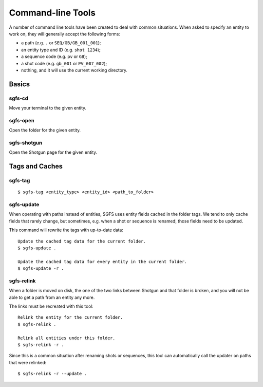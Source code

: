 Command-line Tools
==================

A number of command line tools have been created to deal with common situations. When asked to specify an entity to work on, they will generally accept the following forms:

- a path (e.g. ``.`` or ``SEQ/GB/GB_001_001``);
- an entity type and ID (e.g. ``shot 1234``);
- a sequence code (e.g. ``pv`` or ``GB``);
- a shot code (e.g. ``gb_001`` or ``PV_007_002``);
- nothing, and it will use the current working directory.


Basics
------

sgfs-cd
^^^^^^^

Move your terminal to the given entity.


sgfs-open
^^^^^^^^^

Open the folder for the given entity.


sgfs-shotgun
^^^^^^^^^^^^

Open the Shotgun page for the given entity.


Tags and Caches
---------------

.. _sgfs_tag:

sgfs-tag
^^^^^^^^

::

    $ sgfs-tag <entity_type> <entity_id> <path_to_folder>


.. _sgfs_update:

sgfs-update
^^^^^^^^^^^

When operating with paths instead of entities, SGFS uses entity fields cached in the folder tags. We tend to only cache fields that rarely change, but sometimes, e.g. when a shot or sequence is renamed, those fields need to be updated.

This command will rewrite the tags with up-to-date data::

    Update the cached tag data for the current folder.
    $ sgfs-update .
    
    Update the cached tag data for every entity in the current folder.
    $ sgfs-update -r .


.. _sgfs_relink:

sgfs-relink
^^^^^^^^^^^

When a folder is moved on disk, the one of the two links between Shotgun and that folder is broken, and you will not be able to get a path from an entity any more.

The links must be recreated with this tool::

    Relink the entity for the current folder.
    $ sgfs-relink .
    
    Relink all entities under this folder.
    $ sgfs-relink -r .

Since this is a common situation after renaming shots or sequences, this tool can automatically call the updater on paths that were relinked::

    $ sgfs-relink -r --update .
